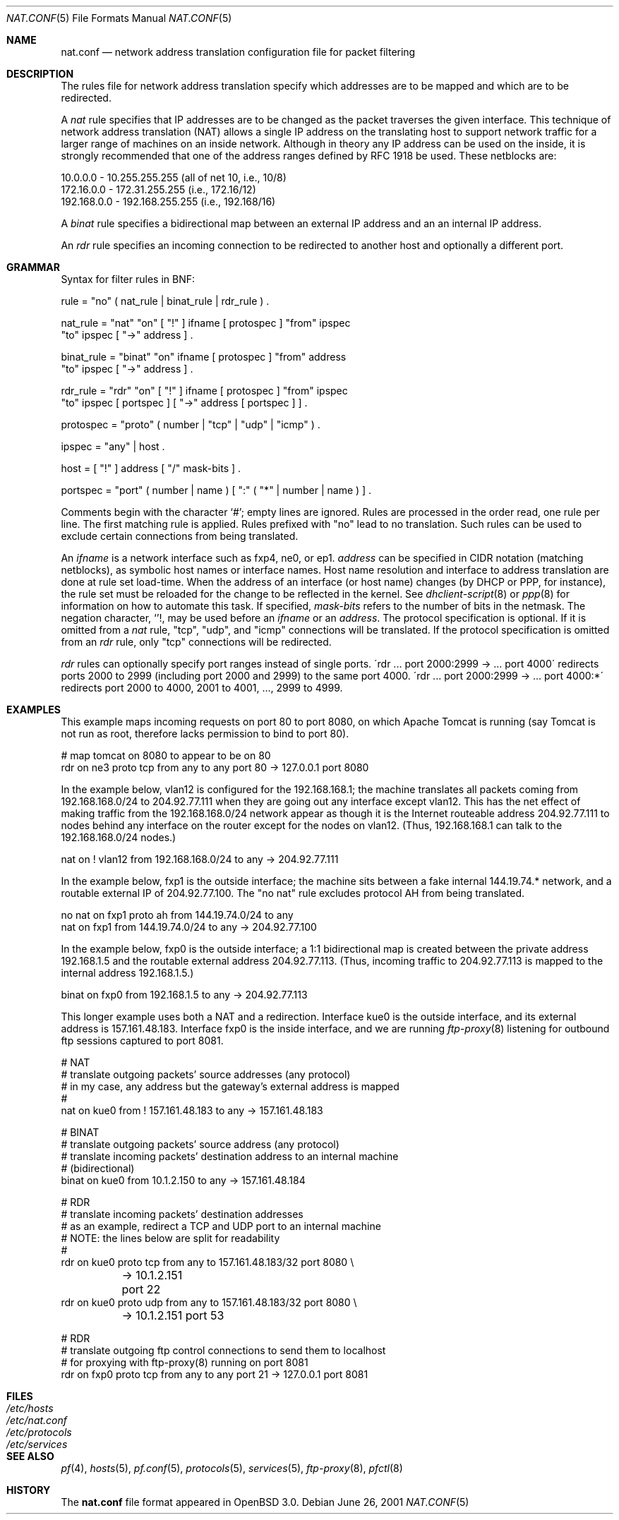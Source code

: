 .\"	$OpenBSD: src/share/man/man5/Attic/nat.conf.5,v 1.20 2002/01/08 09:31:55 dhartmei Exp $
.\"
.\" Copyright (c) 2001 Ian Darwin.  All rights reserved.
.\"
.\" Redistribution and use in source and binary forms, with or without
.\" modification, are permitted provided that the following conditions
.\" are met:
.\" 1. Redistributions of source code must retain the above copyright
.\"    notice, this list of conditions and the following disclaimer.
.\" 2. Redistributions in binary form must reproduce the above copyright
.\"    notice, this list of conditions and the following disclaimer in the
.\"    documentation and/or other materials provided with the distribution.
.\" 3. The name of the author may not be used to endorse or promote products
.\"    derived from this software without specific prior written permission.
.\"
.\" THIS SOFTWARE IS PROVIDED BY THE AUTHOR ``AS IS'' AND ANY EXPRESS OR
.\" IMPLIED WARRANTIES, INCLUDING, BUT NOT LIMITED TO, THE IMPLIED WARRANTIES
.\" OF MERCHANTABILITY AND FITNESS FOR A PARTICULAR PURPOSE ARE DISCLAIMED.
.\" IN NO EVENT SHALL THE AUTHOR BE LIABLE FOR ANY DIRECT, INDIRECT,
.\" INCIDENTAL, SPECIAL, EXEMPLARY, OR CONSEQUENTIAL DAMAGES (INCLUDING, BUT
.\" NOT LIMITED TO, PROCUREMENT OF SUBSTITUTE GOODS OR SERVICES; LOSS OF USE,
.\" DATA, OR PROFITS; OR BUSINESS INTERRUPTION) HOWEVER CAUSED AND ON ANY
.\" THEORY OF LIABILITY, WHETHER IN CONTRACT, STRICT LIABILITY, OR TORT
.\" (INCLUDING NEGLIGENCE OR OTHERWISE) ARISING IN ANY WAY OUT OF THE USE OF
.\" THIS SOFTWARE, EVEN IF ADVISED OF THE POSSIBILITY OF SUCH DAMAGE.
.\"
.Dd June 26, 2001
.Dt NAT.CONF 5
.Os
.Sh NAME
.Nm nat.conf
.Nd network address translation configuration file for packet filtering
.Sh DESCRIPTION
The rules file for network address translation specify which addresses
are to be mapped and which are to be redirected.
.Pp
A
.Em nat
rule specifies that IP addresses are to be changed as the packet
traverses the given interface.
This technique of network address translation (NAT) allows a single
IP address on the translating host to support network traffic for a
larger range of machines on an inside network.
Although in theory any IP address can be used on the inside, it is strongly
recommended that one of the address ranges defined by RFC 1918 be used.
These netblocks are:
.Bd -literal
10.0.0.0    - 10.255.255.255 (all of net 10, i.e., 10/8)
172.16.0.0  - 172.31.255.255 (i.e., 172.16/12)
192.168.0.0 - 192.168.255.255 (i.e., 192.168/16)
.Ed
.Pp
A
.Em binat
rule specifies a bidirectional map between an external IP address and an
an internal IP address.
.Pp
An
.Em rdr 
rule specifies an incoming connection to be redirected
to another host and optionally a different port.
.Sh GRAMMAR
Syntax for filter rules in BNF:
.Bd -literal
rule      = "no" ( nat_rule | binat_rule | rdr_rule ) .

nat_rule  = "nat" "on" [ "!" ] ifname [ protospec ] "from" ipspec
            "to" ipspec [ "->" address ] .

binat_rule = "binat" "on" ifname [ protospec ] "from" address
             "to" ipspec [ "->" address ] .

rdr_rule  = "rdr" "on" [ "!" ] ifname [ protospec ] "from" ipspec
            "to" ipspec [ portspec ] [ "->" address [ portspec ] ] .

protospec = "proto" ( number | "tcp" | "udp" | "icmp" ) .

ipspec    = "any" | host .

host      = [ "!" ] address [ "/" mask-bits ] .

portspec  = "port" ( number | name ) [ ":" ( "*" | number | name ) ] .
.Ed
.Pp
Comments begin with the character `#'; empty lines are ignored.
Rules are processed in the order read, one rule per line.
The first matching rule is applied.
Rules prefixed with "no" lead to no translation.
Such rules can be used to exclude certain connections from being
translated.
.Pp
An
.Em ifname
is a network interface such as fxp4, ne0, or ep1.
.Em address
can be specified in CIDR notation (matching netblocks), as
symbolic host names or interface names.
Host name resolution and interface to address translation are done at rule
set load-time.
When the address of an interface (or host name) changes (by DHCP or PPP,
for instance), the rule set must be reloaded for the change to be reflected
in the kernel.
See
.Xr dhclient-script 8
or
.Xr ppp 8
for information on how to automate this task.
If specified,
.Em mask-bits
refers to the number of bits in the netmask.
The negation character,
.Sq ! ,
may be used before an
.Em ifname
or an
.Em address .
The protocol specification is optional.
If it is omitted from a
.Em nat
rule, "tcp", "udp", and "icmp" connections will be translated.
If the protocol specification is omitted from an
.Em rdr
rule, only "tcp" connections will be redirected.
.Pp
.Em rdr
rules can optionally specify port ranges instead of single ports.
\'rdr ... port 2000:2999 -> ... port 4000\' redirects ports 2000 to 2999
(including port 2000 and 2999) to the same port 4000.
\'rdr ... port 2000:2999 -> ... port 4000:*\' redirects port 2000 to 4000,
2001 to 4001, ..., 2999 to 4999.
.Sh EXAMPLES
This example maps incoming requests on port 80 to port 8080, on
which Apache Tomcat is running (say Tomcat is not run as root,
therefore lacks permission to bind to port 80).
.Bd -literal
# map tomcat on 8080 to appear to be on 80
rdr on ne3 proto tcp from any to any port 80 -> 127.0.0.1 port 8080
.Ed
.Pp
In the example below, vlan12 is configured for the 192.168.168.1;
the machine translates all packets coming from 192.168.168.0/24 to 204.92.77.111
when they are going out any interface except vlan12.
This has the net effect of making traffic from the 192.168.168.0/24
network appear as though it is the Internet routeable address
204.92.77.111 to nodes behind any interface on the router except 
for the nodes on vlan12.
(Thus, 192.168.168.1 can talk to the 192.168.168.0/24 nodes.)
.Bd -literal
nat on ! vlan12 from 192.168.168.0/24 to any -> 204.92.77.111
.Ed
.Pp
In the example below, fxp1 is the outside interface; the machine sits between a
fake internal 144.19.74.* network, and a routable external IP of 204.92.77.100.
The "no nat" rule excludes protocol AH from being translated.
.Bd -literal
no nat on fxp1 proto ah from 144.19.74.0/24 to any
nat on fxp1 from 144.19.74.0/24 to any -> 204.92.77.100
.Ed
.Pp
In the example below, fxp0 is the outside interface; a 1:1
bidirectional map is created between the private address 192.168.1.5
and the routable external address 204.92.77.113.
(Thus, incoming traffic to 204.92.77.113 is mapped to the internal
address 192.168.1.5.)
.Bd -literal
binat on fxp0 from 192.168.1.5 to any -> 204.92.77.113
.Ed
.Pp
This longer example uses both a NAT and a redirection.
Interface kue0 is the outside interface, and its external address is
157.161.48.183.
Interface fxp0 is the inside interface, and we are running
.Xr ftp-proxy 8
listening for outbound ftp sessions captured to port 8081.
.Bd -literal
# NAT
# translate outgoing packets' source addresses (any protocol)
# in my case, any address but the gateway's external address is mapped
#
nat on kue0 from ! 157.161.48.183 to any -> 157.161.48.183

# BINAT
# translate outgoing packets' source address (any protocol)
# translate incoming packets' destination address to an internal machine
# (bidirectional)
binat on kue0 from 10.1.2.150 to any -> 157.161.48.184

# RDR
# translate incoming packets' destination addresses
# as an example, redirect a TCP and UDP port to an internal machine
# NOTE: the lines below are split for readability
#
rdr on kue0 proto tcp from any to 157.161.48.183/32 port 8080 \e
	-> 10.1.2.151 port 22
rdr on kue0 proto udp from any to 157.161.48.183/32 port 8080 \e
	-> 10.1.2.151 port 53

# RDR 
# translate outgoing ftp control connections to send them to localhost
# for proxying with ftp-proxy(8) running on port 8081
rdr on fxp0 proto tcp from any to any port 21 -> 127.0.0.1 port 8081

.Ed
.Sh FILES
.Bl -tag -width "/etc/nat.conf" -compact
.It Pa /etc/hosts
.It Pa /etc/nat.conf
.It Pa /etc/protocols
.It Pa /etc/services
.El
.Sh SEE ALSO
.Xr pf 4 ,
.Xr hosts 5 ,
.Xr pf.conf 5 ,
.Xr protocols 5 ,
.Xr services 5 ,
.Xr ftp-proxy 8 ,
.Xr pfctl 8
.Sh HISTORY
The
.Nm
file format appeared in
.Ox 3.0 .
